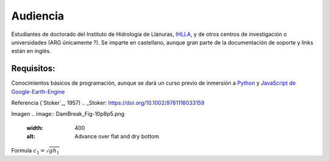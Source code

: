 Audiencia
=========

Estudiantes de doctorado del Instituto de Hidrología de Llanuras, `IHLLA <https://ihlla.conicet.gov.ar/>`_, 
y de otros centros de investigación o universidades (ARG únicamente ?).
Se imparte en castellano, aunque gran parte de la documentación de soporte y links están en inglés.

Requisitos:
-----------
Conocimientos básicos de programación, aunque se dará un curso previo de inmersión a `Python <https://www.python.org/>`_ 
y `JavaScript de Google-Earth-Engine <https://developers.google.com/earth-engine/tutorials/tutorial_js_01>`_ 

Referencia (`Stoker`_, 1957) 
.. _Stoker: https://doi.org/10.1002/9781118033159 

Imagen
.. image:: DamBreak_Fig-10p8p5.png
  :width: 400
  :alt: Advance over flat and dry bottom 

Formula :math:`c_1=\sqrt{gh_1}` 
